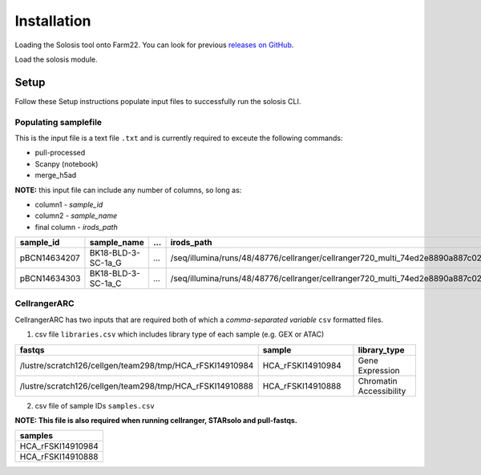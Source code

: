 .. _official nextflow documentation: https://www.nextflow.io/index.html#GetStarted
.. _official Docker Install guide: https://docs.docker.com/engine/install/
.. _releases on GitHub: https://github.com/haniffalab/solosis
.. _conda: https://docs.conda.io/projects/miniconda/en/latest/
.. _mamba: https://mamba.readthedocs.io/en/latest/mamba-installation.html

.. _installation:

Installation
============

Loading the Solosis tool onto Farm22. You can look for previous `releases on GitHub`_.

.. code-block:: shell
   :caption: Input

   module use append /software/cellgen/team298/shared/solosis/modulefiles


Load the solosis module.

.. code-block:: shell
   :caption: Input

   module load solosis


.. code-block:: shell
   :caption: Expected Output
    
   ** INFO: 'Welcome to Solosis, Module loaded'
   ** INFO: 'Type solosis-cli to get started'

   Loading solosis/0.2.1
      Loading requirement: cellgen/conda /software/modules/ISG/experimental/irods/4.2.11
         cellgen/irods 

.. _setup:

Setup
*****

.. _setup_samplefile:


Follow these Setup instructions populate input files to successfully run the solosis CLI.

Populating samplefile
-----------

This is the input file is a text file ``.txt`` and is currently required to exceute the following commands:

- pull-processed 
- Scanpy (notebook)
- merge_h5ad

**NOTE:** this input file can include any number of columns, so long as:

- column1 - *sample_id*
- column2 - *sample_name*
- final column - *irods_path*

.. list-table:: 
    :widths: 10 15 10 10
    :header-rows: 1

    * - sample_id
      - sample_name
      - ...
      - irods_path
    * - pBCN14634207
      - BK18-BLD-3-SC-1a_G
      - ...
      - /seq/illumina/runs/48/48776/cellranger/cellranger720_multi_74ed2e8890a887c021241bade6189443
    * - pBCN14634303
      - BK18-BLD-3-SC-1a_C
      - ...
      - /seq/illumina/runs/48/48776/cellranger/cellranger720_multi_74ed2e8890a887c021241bade6189443
       

.. _setup_cellrangerARC:

CellrangerARC  
-----------

CellrangerARC has two inputs that are required both of which a *comma-separated variable* ``csv`` formatted files.

1. csv file ``libraries.csv`` which includes library type of each sample (e.g. GEX or ATAC)

.. list-table:: 
    :widths: 10 15 10 
    :header-rows: 1

    * - fastqs
      - sample
      - library_type
    * - /lustre/scratch126/cellgen/team298/tmp/HCA_rFSKI14910984
      - HCA_rFSKI14910984
      - Gene Expression
    * - /lustre/scratch126/cellgen/team298/tmp/HCA_rFSKI14910888
      - HCA_rFSKI14910888
      - Chromatin Accessibility    

2. csv file of sample IDs ``samples.csv``

**NOTE: This file is also required when running cellranger, STARsolo and pull-fastqs.**

.. list-table:: 
    :widths: 10 
    :header-rows: 1

    * - samples
    * - HCA_rFSKI14910984
    * - HCA_rFSKI14910888

.. _environment_manual:
